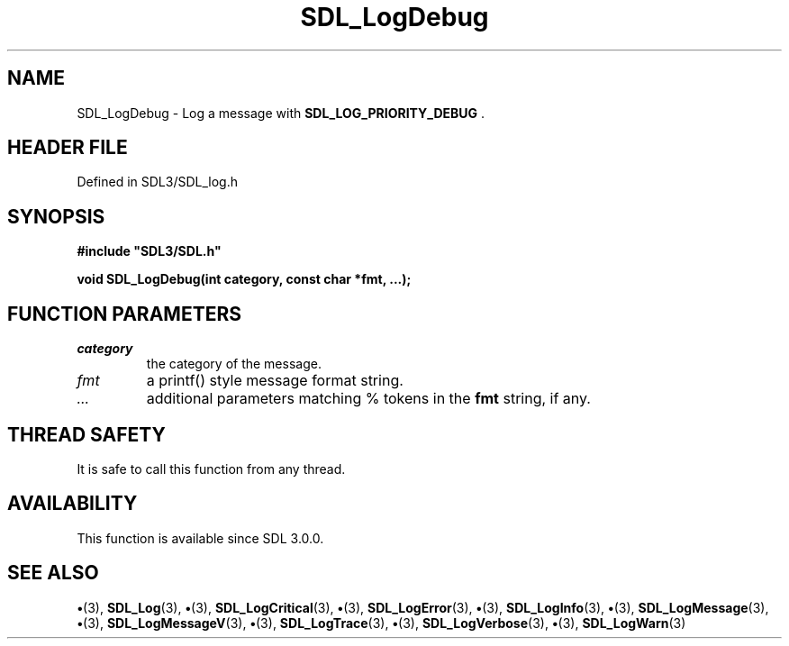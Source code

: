 .\" This manpage content is licensed under Creative Commons
.\"  Attribution 4.0 International (CC BY 4.0)
.\"   https://creativecommons.org/licenses/by/4.0/
.\" This manpage was generated from SDL's wiki page for SDL_LogDebug:
.\"   https://wiki.libsdl.org/SDL_LogDebug
.\" Generated with SDL/build-scripts/wikiheaders.pl
.\"  revision SDL-preview-3.1.3
.\" Please report issues in this manpage's content at:
.\"   https://github.com/libsdl-org/sdlwiki/issues/new
.\" Please report issues in the generation of this manpage from the wiki at:
.\"   https://github.com/libsdl-org/SDL/issues/new?title=Misgenerated%20manpage%20for%20SDL_LogDebug
.\" SDL can be found at https://libsdl.org/
.de URL
\$2 \(laURL: \$1 \(ra\$3
..
.if \n[.g] .mso www.tmac
.TH SDL_LogDebug 3 "SDL 3.1.3" "Simple Directmedia Layer" "SDL3 FUNCTIONS"
.SH NAME
SDL_LogDebug \- Log a message with 
.BR SDL_LOG_PRIORITY_DEBUG
\[char46]
.SH HEADER FILE
Defined in SDL3/SDL_log\[char46]h

.SH SYNOPSIS
.nf
.B #include \(dqSDL3/SDL.h\(dq
.PP
.BI "void SDL_LogDebug(int category, const char *fmt, ...);
.fi
.SH FUNCTION PARAMETERS
.TP
.I category
the category of the message\[char46]
.TP
.I fmt
a printf() style message format string\[char46]
.TP
.I ...
additional parameters matching % tokens in the
.B fmt
string, if any\[char46]
.SH THREAD SAFETY
It is safe to call this function from any thread\[char46]

.SH AVAILABILITY
This function is available since SDL 3\[char46]0\[char46]0\[char46]

.SH SEE ALSO
.BR \(bu (3),
.BR SDL_Log (3),
.BR \(bu (3),
.BR SDL_LogCritical (3),
.BR \(bu (3),
.BR SDL_LogError (3),
.BR \(bu (3),
.BR SDL_LogInfo (3),
.BR \(bu (3),
.BR SDL_LogMessage (3),
.BR \(bu (3),
.BR SDL_LogMessageV (3),
.BR \(bu (3),
.BR SDL_LogTrace (3),
.BR \(bu (3),
.BR SDL_LogVerbose (3),
.BR \(bu (3),
.BR SDL_LogWarn (3)
